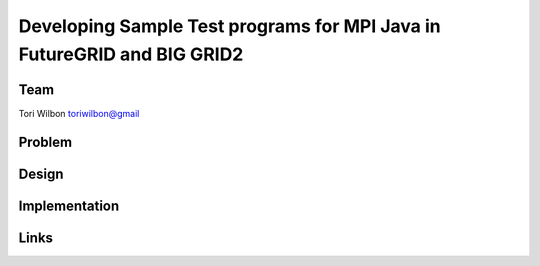 Developing Sample Test programs for MPI Java in FutureGRID and BIG GRID2
======================================================================

Team
----------------------------------------------------------------------
Tori Wilbon
toriwilbon@gmail

Problem
----------------------------------------------------------------------



Design
----------------------------------------------------------------------


Implementation
----------------------------------------------------------------------


Links
----------------------------------------------------------------------
